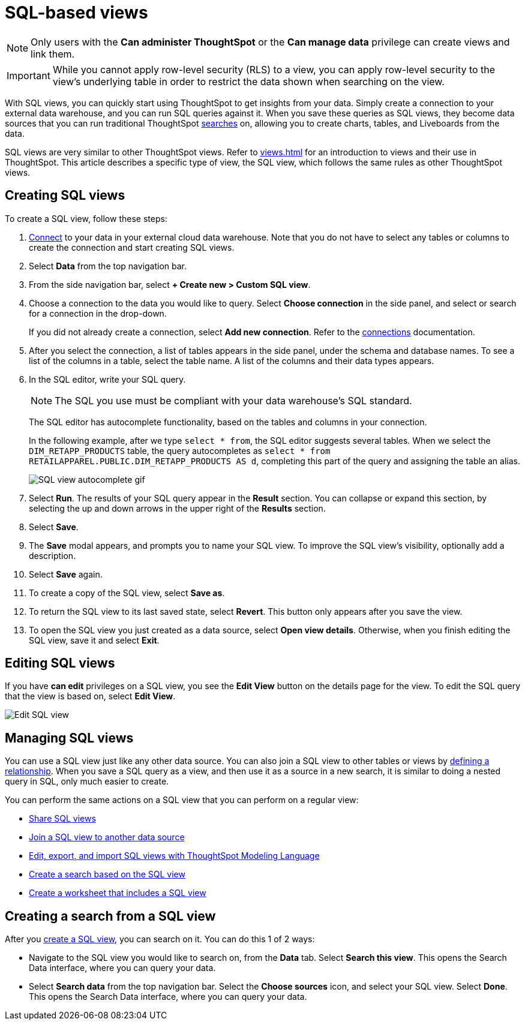 = SQL-based views
:last_updated: 6/6/2022
:linkattrs:
:experimental:
:page-layout: default-cloud
:description: With SQL views, you can quickly start using ThoughtSpot to get insights from your data.

NOTE: Only users with the *Can administer ThoughtSpot* or the *Can manage data* privilege can create views and link them.

IMPORTANT: While you cannot apply row-level security (RLS) to a view, you can apply row-level security to the view's underlying table in order to restrict the data shown when searching on the view.

With SQL views, you can quickly start using ThoughtSpot to get insights from your data. Simply create a connection to your external data warehouse, and you can run SQL queries against it. When you save these queries as SQL views, they become data sources that you can run traditional ThoughtSpot xref:search-data.adoc[searches] on, allowing you to create charts, tables, and Liveboards from the data.

SQL views are very similar to other ThoughtSpot views. Refer to xref:views.adoc[] for an introduction to views and their use in ThoughtSpot. This article describes a specific type of view, the SQL view, which follows the same rules as other ThoughtSpot views.

[#create-sql-view]
== Creating SQL views
To create a SQL view, follow these steps:

. xref:connections.adoc[Connect] to your data in your external cloud data warehouse. Note that you do not have to select any tables or columns to create the connection and start creating SQL views.

. Select *Data* from the top navigation bar.

. From the side navigation bar, select *+ Create new > Custom SQL view*.

. Choose a connection to the data you would like to query. Select *Choose connection* in the side panel, and select or search for a connection in the drop-down.
+
If you did not already create a connection, select *Add new connection*. Refer to the xref:connections.adoc[connections] documentation.

. After you select the connection, a list of tables appears in the side panel, under the schema and database names. To see a list of the columns in a table, select the table name. A list of the columns and their data types appears.

. In the SQL editor, write your SQL query.
+
NOTE: The SQL you use must be compliant with your data warehouse's SQL standard.
+
The SQL editor has autocomplete functionality, based on the tables and columns in your connection.
+
In the following example, after we type `select * from`, the SQL editor suggests several tables. When we select the `DIM_RETAPP_PRODUCTS` table, the query autocompletes as `select * from RETAILAPPAREL.PUBLIC.DIM_RETAPP_PRODUCTS AS d`, completing this part of the query and assigning the table an alias.
+
image::sql-view-autocomplete.gif[SQL view autocomplete gif]

. Select *Run*. The results of your SQL query appear in the *Result* section. You can collapse or expand this section, by selecting the up and down arrows in the upper right of the *Results* section.

. Select *Save*.

. The *Save* modal appears, and prompts you to name your SQL view. To improve the SQL view's visibility, optionally add a description.

. Select *Save* again.

. To create a copy of the SQL view, select *Save as*.

. To return the SQL view to its last saved state, select *Revert*. This button only appears after you save the view.

. To open the SQL view you just created as a data source, select *Open view details*. Otherwise, when you finish editing the SQL view, save it and select *Exit*.

== Editing SQL views
If you have *can edit* privileges on a SQL view, you see the *Edit View* button on the details page for the view. To edit the SQL query that the view is based on, select *Edit View*.

image::sql-view-edit.png[Edit SQL view]

== Managing SQL views

You can use a SQL view just like any other data source.
You can also join a SQL view to other tables or views by xref:join-add.adoc[defining a relationship].
When you save a SQL query as a view, and then use it as a source in a new search, it is similar to doing a nested query in SQL, only much easier to create.

You can perform the same actions on a SQL view that you can perform on a regular view:

* xref:share-views.adoc[Share SQL views]
* xref:join-add.adoc[Join a SQL view to another data source]
* xref:tml.adoc#syntax-sql-views[Edit, export, and import SQL views with ThoughtSpot Modeling Language]
* <<search-sql-view,Create a search based on the SQL view>>
* xref:worksheets.adoc[Create a worksheet that includes a SQL view]

[#search-sql-view]
== Creating a search from a SQL view

After you <<create-sql-view,create a SQL view>>, you can search on it. You can do this 1 of 2 ways:

* Navigate to the SQL view you would like to search on, from the *Data* tab. Select *Search this view*. This opens the Search Data interface, where you can query your data.

* Select *Search data* from the top navigation bar. Select the *Choose sources* icon, and select your SQL view. Select *Done*. This opens the Search Data interface, where you can query your data.
